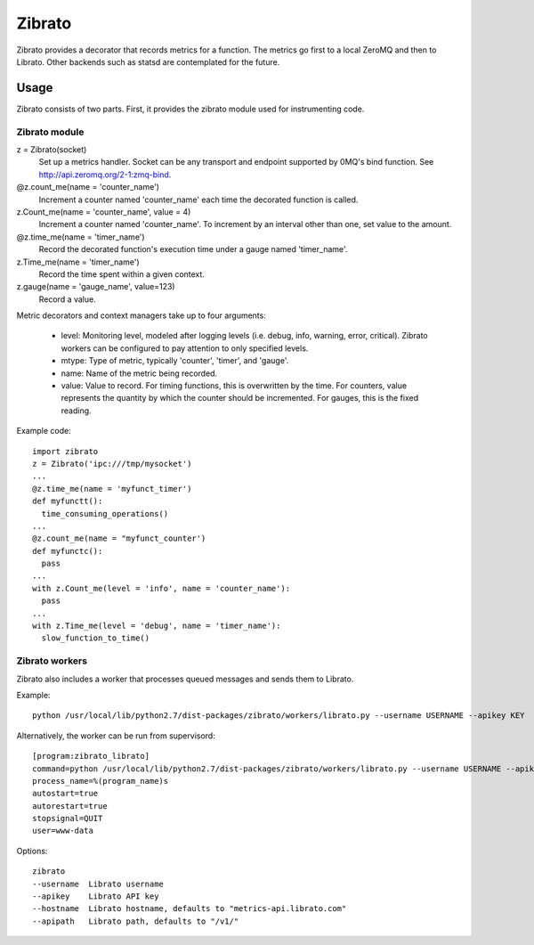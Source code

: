 Zibrato
==========

Zibrato provides a decorator that records metrics for a function. The metrics 
go first to a local ZeroMQ and then to Librato. Other backends such as statsd
are contemplated for the future.

Usage
-----

Zibrato consists of two parts. First, it provides the zibrato module used for
instrumenting code.

Zibrato module
______________

z = Zibrato(socket)
    Set up a metrics handler. Socket can be any transport and endpoint
    supported by 0MQ's bind function. See http://api.zeromq.org/2-1:zmq-bind.

@z.count_me(name = 'counter_name')
    Increment a counter named 'counter_name' each time the decorated function
    is called.

z.Count_me(name = 'counter_name', value = 4)
    Increment a counter named 'counter_name'. To increment by an interval other
    than one, set value to the amount.

@z.time_me(name = 'timer_name')
    Record the decorated function's execution time under a gauge named
    'timer_name'.

z.Time_me(name = 'timer_name')
    Record the time spent within a given context.
  
z.gauge(name = 'gauge_name', value=123)
    Record a value.

Metric decorators and context managers take up to four arguments:

    * level: Monitoring level, modeled after logging levels (i.e. debug,
      info, warning, error, critical). Zibrato workers can be configured to
      pay attention to only specified levels.
    * mtype: Type of metric, typically 'counter', 'timer', and 'gauge'.
    * name: Name of the metric being recorded.
    * value: Value to record. For timing functions, this is overwritten by the
      time. For counters, value represents the quantity by which the counter
      should be incremented. For gauges, this is the fixed reading.

Example code::

    import zibrato
    z = Zibrato('ipc:///tmp/mysocket')
    ...
    @z.time_me(name = 'myfunct_timer')
    def myfunctt():
      time_consuming_operations()
    ...
    @z.count_me(name = "myfunct_counter')
    def myfunctc():
      pass
    ...
    with z.Count_me(level = 'info', name = 'counter_name'):
      pass
    ...
    with z.Time_me(level = 'debug', name = 'timer_name'):
      slow_function_to_time()

Zibrato workers
_______________

Zibrato also includes a worker that processes queued messages and sends them to Librato.

Example::

    python /usr/local/lib/python2.7/dist-packages/zibrato/workers/librato.py --username USERNAME --apikey KEY

Alternatively, the worker can be run from supervisord::

    [program:zibrato_librato]
    command=python /usr/local/lib/python2.7/dist-packages/zibrato/workers/librato.py --username USERNAME --apikey KEY
    process_name=%(program_name)s
    autostart=true
    autorestart=true
    stopsignal=QUIT
    user=www-data

Options::

    zibrato 
    --username  Librato username
    --apikey    Librato API key
    --hostname  Librato hostname, defaults to "metrics-api.librato.com"
    --apipath   Librato path, defaults to "/v1/"

